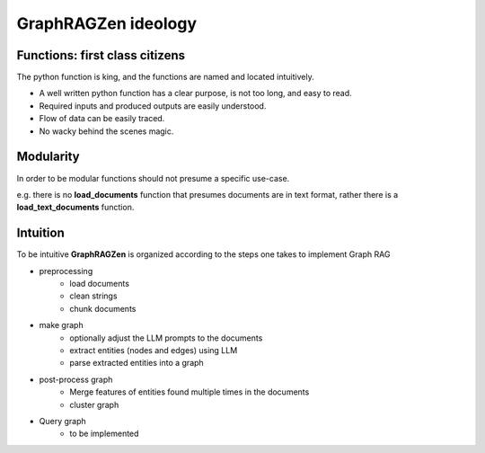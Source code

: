 GraphRAGZen ideology
=========================

Functions: first class citizens
----------------------------------

The python function is king, and the functions are named and located intuitively. 

- A well written python function has a clear purpose, is not too long, and easy to read.
- Required inputs and produced outputs are easily understood.
- Flow of data can be easily traced.
- No wacky behind the scenes magic.

Modularity
------------
In order to be modular functions should not presume a specific use-case. 

e.g. there is no **load_documents** function that presumes documents are in text format, rather 
there is a **load_text_documents** function.

Intuition
------------
To be intuitive **GraphRAGZen** is organized according to the steps one takes to implement Graph RAG

- preprocessing
    - load documents
    - clean strings
    - chunk documents
- make graph
    - optionally adjust the LLM prompts to the documents
    - extract entities (nodes and edges) using LLM
    - parse extracted entities into a graph
- post-process graph
    - Merge features of entities found multiple times in the documents
    - cluster graph
- Query graph
    - to be implemented
